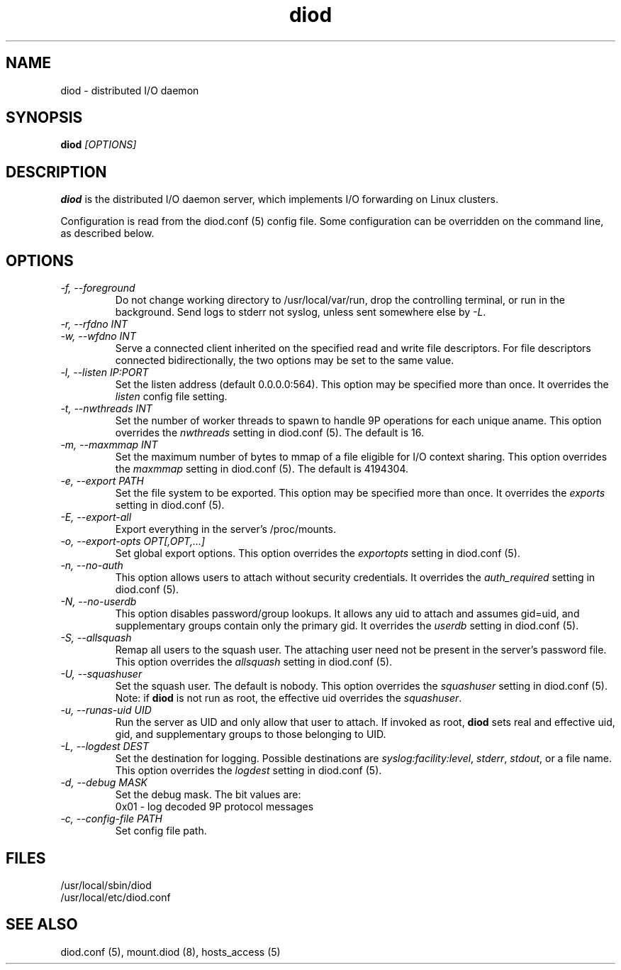 .TH diod 8 "2012-03-30" "diod-1.0.10" "diod"
.SH NAME
diod \- distributed I/O daemon
.SH SYNOPSIS
.B diod
.I "[OPTIONS]"
.SH DESCRIPTION
.B diod
is the distributed I/O daemon server, which
implements I/O forwarding on Linux clusters.
.LP
Configuration is read from the diod.conf (5) config file.
Some configuration can be overridden on the command line, as described below.
.SH OPTIONS
.TP
.I "-f, --foreground"
Do not change working directory to /usr/local/var/run,
drop the controlling terminal, or run in the background.
Send logs to stderr not syslog, unless sent somewhere else by \fI\-L\fR.
.TP
.I "-r, --rfdno INT"
.TP
.I "-w, --wfdno INT"
Serve a connected client inherited on the specified read and write
file descriptors.  For file descriptors connected bidirectionally,
the two options may be set to the same value.
.TP
.I "-l, --listen IP:PORT"
Set the listen address (default 0.0.0.0:564).
This option may be specified more than once.
It overrides the \fIlisten\fR config file setting.
.TP
.I "-t, --nwthreads INT"
Set the number of worker threads to spawn to handle 9P operations
for each unique aname.
This option overrides the \fInwthreads\fR setting in diod.conf (5).
The default is 16.
.TP
.I "-m, --maxmmap INT"
Set the maximum number of bytes to mmap of a file eligible for
I/O context sharing.
This option overrides the \fImaxmmap\fR setting in diod.conf (5).
The default is 4194304.
.TP
.I "-e, --export PATH"
Set the file system to be exported.
This option may be specified more than once.
It overrides the \fIexports\fR setting in diod.conf (5).
.TP
.I "-E, --export-all"
Export everything in the server's /proc/mounts.
.TP
.I "-o, --export-opts OPT[,OPT,...]"
Set global export options.
This option overrides the \fIexportopts\fR setting in diod.conf (5).
.TP
.I "-n, --no-auth"
This option allows users to attach without security credentials.
It overrides  the \fIauth_required\fR setting in diod.conf (5).
.TP
.I "-N, --no-userdb"
This option disables password/group lookups.
It allows any uid to attach and assumes gid=uid, and supplementary groups
contain only the primary gid.
It overrides  the \fIuserdb\fR setting in diod.conf (5).
.TP
.I "-S, --allsquash"
Remap all users to the squash user.
The attaching user need not be present in the server's password file.
This option overrides the \fIallsquash\fR setting in diod.conf (5).
.TP
.I "-U, --squashuser"
Set the squash user.  The default is nobody.
This option overrides the \fIsquashuser\fR setting in diod.conf (5).
Note: if \fBdiod\fR is not run as root, the effective uid overrides
the \fIsquashuser\fR.
.TP
.I "-u, --runas-uid UID"
Run the server as UID and only allow that user to attach.
If invoked as root, \fBdiod\fR sets real and effective uid, gid, and
supplementary groups to those belonging to UID.
.TP
.I "-L, --logdest DEST"
Set the destination for logging.  Possible destinations are
\fIsyslog:facility:level\fR,
\fIstderr\fR,
\fIstdout\fR, or
a file name.
This option overrides the \fIlogdest\fR setting in diod.conf (5).
.TP
.I "-d, --debug MASK"
Set the debug mask.  The bit values are:
.br
0x01 - log decoded 9P protocol messages
.br
.TP
.I "-c, --config-file PATH"
Set config file path.
.SH "FILES"
/usr/local/sbin/diod
.br
/usr/local/etc/diod.conf
.SH "SEE ALSO"
diod.conf (5), mount.diod (8), hosts_access (5)
